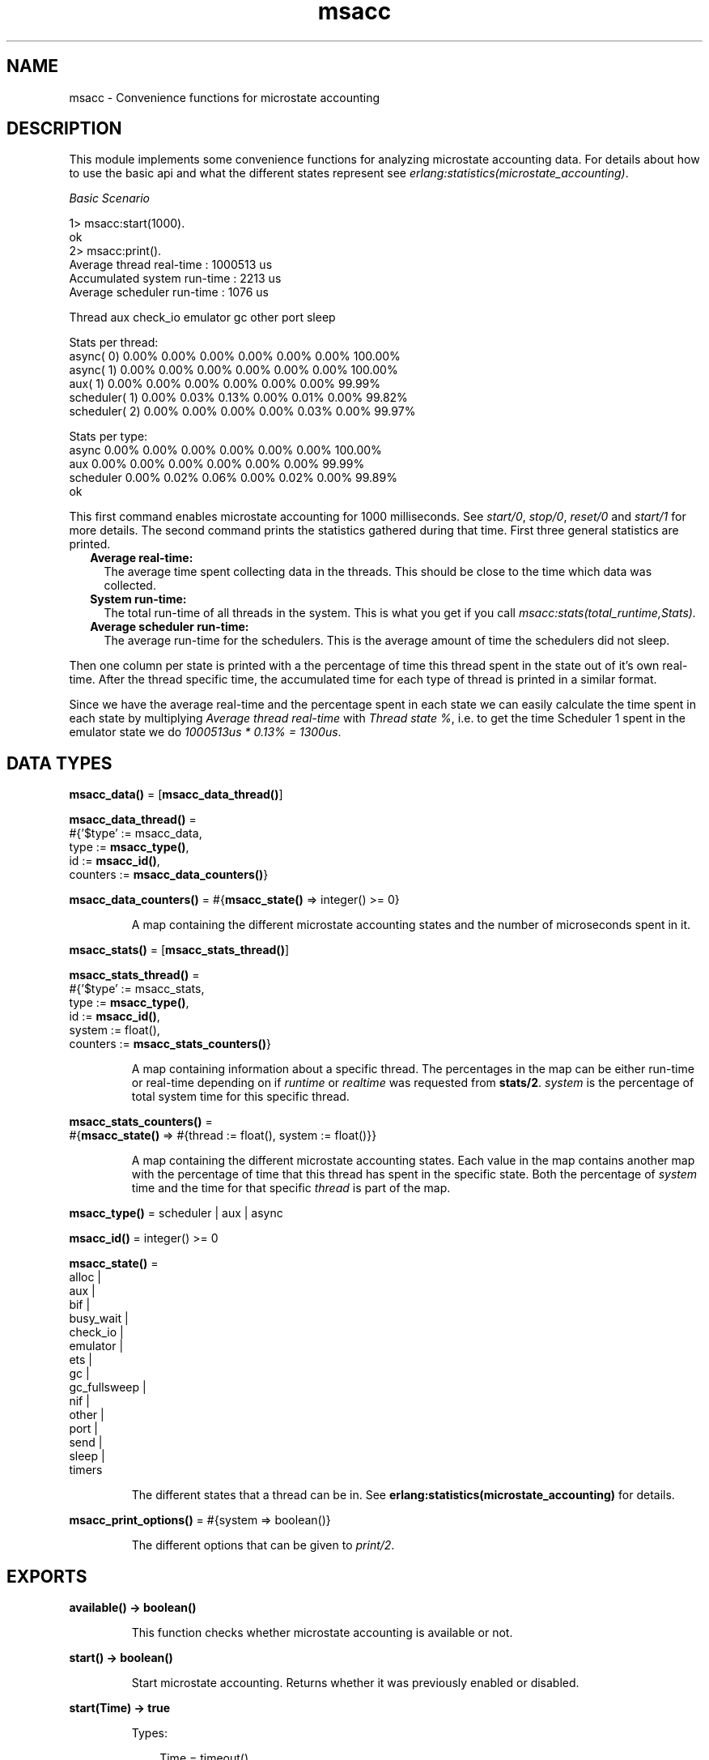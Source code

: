 .TH msacc 3 "runtime_tools 1.12.5" "Ericsson AB" "Erlang Module Definition"
.SH NAME
msacc \- Convenience functions for microstate accounting
.SH DESCRIPTION
.LP
This module implements some convenience functions for analyzing microstate accounting data\&. For details about how to use the basic api and what the different states represent see \fB\fI erlang:statistics(microstate_accounting)\fR\&\fR\&\&.
.LP
\fIBasic Scenario\fR\&
.LP
.nf
1> msacc:start(1000)\&.
ok
2> msacc:print()\&.
Average thread real-time    : 1000513 us
Accumulated system run-time :    2213 us
Average scheduler run-time  :    1076 us

        Thread      aux check_io emulator       gc    other     port    sleep

Stats per thread:
     async( 0)    0.00%    0.00%    0.00%    0.00%    0.00%    0.00%  100.00%
     async( 1)    0.00%    0.00%    0.00%    0.00%    0.00%    0.00%  100.00%
       aux( 1)    0.00%    0.00%    0.00%    0.00%    0.00%    0.00%   99.99%
 scheduler( 1)    0.00%    0.03%    0.13%    0.00%    0.01%    0.00%   99.82%
 scheduler( 2)    0.00%    0.00%    0.00%    0.00%    0.03%    0.00%   99.97%

Stats per type:
         async    0.00%    0.00%    0.00%    0.00%    0.00%    0.00%  100.00%
           aux    0.00%    0.00%    0.00%    0.00%    0.00%    0.00%   99.99%
     scheduler    0.00%    0.02%    0.06%    0.00%    0.02%    0.00%   99.89%
ok

.fi
.LP
This first command enables microstate accounting for 1000 milliseconds\&. See \fB\fIstart/0\fR\&\fR\&, \fB\fIstop/0\fR\&\fR\&, \fB\fIreset/0\fR\&\fR\& and \fB\fIstart/1\fR\&\fR\& for more details\&. The second command prints the statistics gathered during that time\&. First three general statistics are printed\&.
.RS 2
.TP 2
.B
Average real-time:
The average time spent collecting data in the threads\&. This should be close to the time which data was collected\&. 
.TP 2
.B
System run-time:
The total run-time of all threads in the system\&. This is what you get if you call \fImsacc:stats(total_runtime,Stats)\&.\fR\&
.TP 2
.B
Average scheduler run-time:
The average run-time for the schedulers\&. This is the average amount of time the schedulers did not sleep\&.
.RE
.LP
Then one column per state is printed with a the percentage of time this thread spent in the state out of it\&'s own real-time\&. After the thread specific time, the accumulated time for each type of thread is printed in a similar format\&.
.LP
Since we have the average real-time and the percentage spent in each state we can easily calculate the time spent in each state by multiplying \fIAverage thread real-time\fR\& with \fIThread state %\fR\&, i\&.e\&. to get the time Scheduler 1 spent in the emulator state we do \fI1000513us * 0\&.13% = 1300us\fR\&\&.
.SH DATA TYPES
.nf

\fBmsacc_data()\fR\& = [\fBmsacc_data_thread()\fR\&]
.br
.fi
.nf

\fBmsacc_data_thread()\fR\& = 
.br
    #{\&'$type\&' := msacc_data,
.br
      type := \fBmsacc_type()\fR\&,
.br
      id := \fBmsacc_id()\fR\&,
.br
      counters := \fBmsacc_data_counters()\fR\&}
.br
.fi
.nf

\fBmsacc_data_counters()\fR\& = #{\fBmsacc_state()\fR\& => integer() >= 0}
.br
.fi
.RS
.LP
A map containing the different microstate accounting states and the number of microseconds spent in it\&.
.RE
.nf

\fBmsacc_stats()\fR\& = [\fBmsacc_stats_thread()\fR\&]
.br
.fi
.nf

\fBmsacc_stats_thread()\fR\& = 
.br
    #{\&'$type\&' := msacc_stats,
.br
      type := \fBmsacc_type()\fR\&,
.br
      id := \fBmsacc_id()\fR\&,
.br
      system := float(),
.br
      counters := \fBmsacc_stats_counters()\fR\&}
.br
.fi
.RS
.LP
A map containing information about a specific thread\&. The percentages in the map can be either run-time or real-time depending on if \fIruntime\fR\& or \fIrealtime\fR\& was requested from \fBstats/2\fR\&\&. \fIsystem\fR\& is the percentage of total system time for this specific thread\&.
.RE
.nf

\fBmsacc_stats_counters()\fR\& = 
.br
    #{\fBmsacc_state()\fR\& => #{thread := float(), system := float()}}
.br
.fi
.RS
.LP
A map containing the different microstate accounting states\&. Each value in the map contains another map with the percentage of time that this thread has spent in the specific state\&. Both the percentage of \fIsystem\fR\& time and the time for that specific \fIthread\fR\& is part of the map\&.
.RE
.nf

\fBmsacc_type()\fR\& = scheduler | aux | async
.br
.fi
.nf

\fBmsacc_id()\fR\& = integer() >= 0
.br
.fi
.nf

\fBmsacc_state()\fR\& = 
.br
    alloc |
.br
    aux |
.br
    bif |
.br
    busy_wait |
.br
    check_io |
.br
    emulator |
.br
    ets |
.br
    gc |
.br
    gc_fullsweep |
.br
    nif |
.br
    other |
.br
    port |
.br
    send |
.br
    sleep |
.br
    timers
.br
.fi
.RS
.LP
The different states that a thread can be in\&. See \fB erlang:statistics(microstate_accounting)\fR\& for details\&.
.RE
.nf

\fBmsacc_print_options()\fR\& = #{system => boolean()}
.br
.fi
.RS
.LP
The different options that can be given to \fB\fIprint/2\fR\&\fR\&\&.
.RE
.SH EXPORTS
.LP
.nf

.B
available() -> boolean()
.br
.fi
.br
.RS
.LP
This function checks whether microstate accounting is available or not\&.
.RE
.LP
.nf

.B
start() -> boolean()
.br
.fi
.br
.RS
.LP
Start microstate accounting\&. Returns whether it was previously enabled or disabled\&.
.RE
.LP
.nf

.B
start(Time) -> true
.br
.fi
.br
.RS
.LP
Types:

.RS 3
Time = timeout()
.br
.RE
.RE
.RS
.LP
Resets all counters and then starts microstate accounting for the given milliseconds\&.
.RE
.LP
.nf

.B
stop() -> boolean()
.br
.fi
.br
.RS
.LP
Stop microstate accounting\&. Returns whether is was previously enabled or disabled\&.
.RE
.LP
.nf

.B
reset() -> boolean()
.br
.fi
.br
.RS
.LP
Reset microstate accounting counters\&. Returns whether is was enabled or disabled\&.
.RE
.LP
.nf

.B
print() -> ok
.br
.fi
.br
.RS
.LP
Prints the current microstate accounting to standard out\&. Same as \fB\fImsacc:print(msacc:stats(),#{})\&.\fR\&\fR\& 
.RE
.LP
.nf

.B
print(DataOrStats) -> ok
.br
.fi
.br
.RS
.LP
Types:

.RS 3
DataOrStats = \fBmsacc_data()\fR\& | \fBmsacc_stats()\fR\&
.br
.RE
.RE
.RS
.LP
Print the given microstate statistics values to stdout\&. Same as \fB\fImsacc:print(DataOrStats,#{})\&.\fR\&\fR\& 
.RE
.LP
.nf

.B
print(DataOrStats, Options) -> ok
.br
.fi
.br
.RS
.LP
Types:

.RS 3
DataOrStats = \fBmsacc_data()\fR\& | \fBmsacc_stats()\fR\&
.br
Options = \fBmsacc_print_options()\fR\&
.br
.RE
.RE
.RS
.LP
Print the given microstate statistics values to standard out\&. With many states this can be quite verbose\&. See the top of this reference manual for a brief description of what the fields mean\&.
.LP
It is possible to print more specific types of statistics by first manipulating the \fIDataOrStats\fR\& using \fB\fIstats/2\fR\&\fR\&\&. For instance if you want to print the percentage of run-time for each thread you can do:
.LP
.nf
msacc:print(msacc:stats(runtime,msacc:stats()))\&.
.fi
.LP
If you want to only print run-time per thread type you can do:
.LP
.nf
msacc:print(msacc:stats(type,msacc:stats(runtime,msacc:stats())))\&.
.fi
.LP
\fIOptions\fR\&
.RS 2
.TP 2
.B
\fIsystem\fR\&:
Print percentage of time spent in each state out of system time as well as thread time\&. Default: false\&.
.RE
.RE
.LP
.nf

.B
print(FileOrDevice, DataOrStats, Options) -> ok
.br
.fi
.br
.RS
.LP
Types:

.RS 3
FileOrDevice = \fBfile:filename()\fR\& | \fBio:device()\fR\&
.br
DataOrStats = \fBmsacc_data()\fR\& | \fBmsacc_stats()\fR\&
.br
Options = \fBmsacc_print_options()\fR\&
.br
.RE
.RE
.RS
.LP
Print the given microstate statistics values to the given file or device\&. The other arguments behave the same way as for \fB\fIprint/2\fR\&\fR\&\&.
.RE
.LP
.nf

.B
stats() -> msacc_data()
.br
.fi
.br
.RS
.LP
Returns a runtime system independent version of the microstate statistics data presented by \fB\fIerlang:statistics(microstate_accounting)\fR\&\fR\&\&. All counters have been normalized to be in microsecond resolution\&.
.RE
.LP
.nf

.B
stats(Analysis, Stats) -> integer() >= 0
.br
.fi
.br
.RS
.LP
Types:

.RS 3
Analysis = system_realtime | system_runtime
.br
Stats = \fBmsacc_data()\fR\&
.br
.RE
.RE
.RS
.LP
Returns the system time for the given microstate statistics values\&. System time is the accumulated time of all threads\&.
.RS 2
.TP 2
.B
\fIrealtime\fR\&:
Returns all time recorded for all threads\&.
.TP 2
.B
\fIruntime\fR\&:
Returns all time spent doing work for all threads, i\&.e\&. all time not spent in the \fIsleep\fR\& state\&.
.RE
.RE
.LP
.nf

.B
stats(Analysis, Stats) -> msacc_stats()
.br
.fi
.br
.RS
.LP
Types:

.RS 3
Analysis = realtime | runtime
.br
Stats = \fBmsacc_data()\fR\&
.br
.RE
.RE
.RS
.LP
Returns fractions of real-time or run-time spent in the various threads from the given microstate statistics values\&.
.RE
.LP
.nf

.B
stats(Analysis, StatsOrData) -> msacc_data() | msacc_stats()
.br
.fi
.br
.RS
.LP
Types:

.RS 3
Analysis = type
.br
StatsOrData = \fBmsacc_data()\fR\& | \fBmsacc_stats()\fR\&
.br
.RE
.RE
.RS
.LP
Returns a list of microstate statistics values where the values for all threads of the same type has been merged\&.
.RE
.LP
.nf

.B
to_file(Filename) -> ok | {error, file:posix()}
.br
.fi
.br
.RS
.LP
Types:

.RS 3
Filename = \fBfile:name_all()\fR\&
.br
.RE
.RE
.RS
.LP
Dumps the current microstate statistics counters to a file that can be parsed with \fB file:consult/1\fR\&\&.
.RE
.LP
.nf

.B
from_file(Filename) -> msacc_data()
.br
.fi
.br
.RS
.LP
Types:

.RS 3
Filename = \fBfile:name_all()\fR\&
.br
.RE
.RE
.RS
.LP
Read a file dump produced by \fB to_file(Filename)\fR\&\&.
.RE